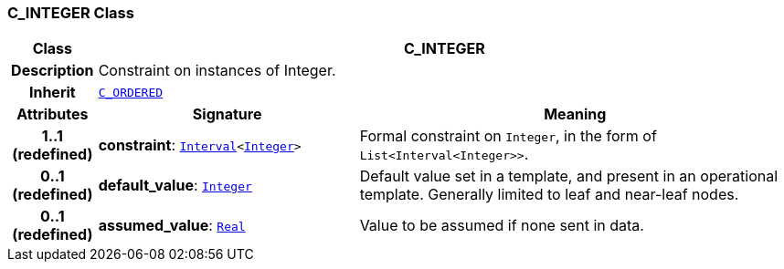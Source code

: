 === C_INTEGER Class

[cols="^1,3,5"]
|===
h|*Class*
2+^h|*C_INTEGER*

h|*Description*
2+a|Constraint on instances of Integer.

h|*Inherit*
2+|`<<_c_ordered_class,C_ORDERED>>`

h|*Attributes*
^h|*Signature*
^h|*Meaning*

h|*1..1 +
(redefined)*
|*constraint*: `link:/releases/BASE/{am_release}/foundation_types.html#_interval_class[Interval^]<link:/releases/BASE/{am_release}/foundation_types.html#_integer_class[Integer^]>`
a|Formal constraint on `Integer`, in the form of `List<Interval<Integer>>`.

h|*0..1 +
(redefined)*
|*default_value*: `link:/releases/BASE/{am_release}/foundation_types.html#_integer_class[Integer^]`
a|Default value set in a template, and present in an operational template. Generally limited to leaf and near-leaf nodes.

h|*0..1 +
(redefined)*
|*assumed_value*: `link:/releases/BASE/{am_release}/foundation_types.html#_real_class[Real^]`
a|Value to be assumed if none sent in data.
|===
